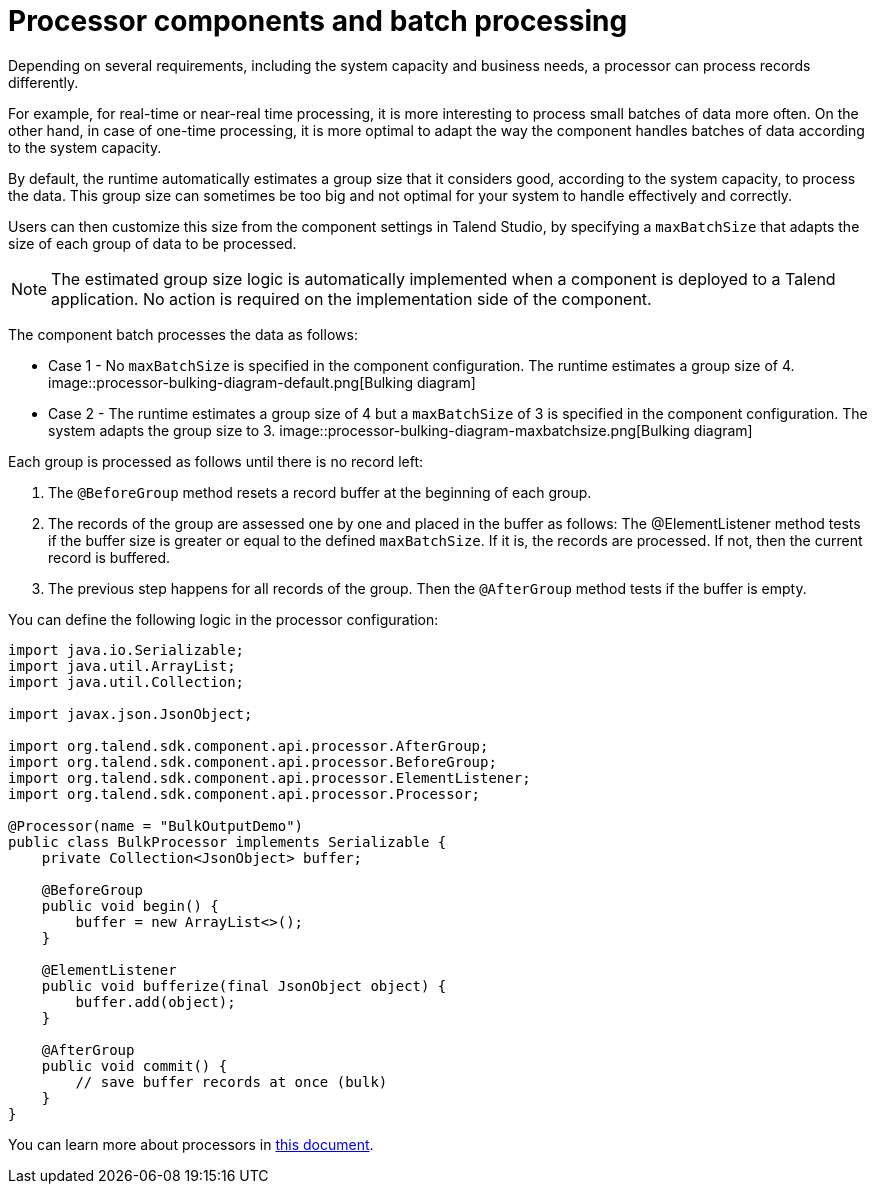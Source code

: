 = Processor components and batch processing
:page-partial:

Depending on several requirements, including the system capacity and business needs, a processor can process records differently.

For example, for real-time or near-real time processing, it is more interesting to process small batches of data more often. On the other hand, in case of one-time processing, it is more optimal to adapt the way the component handles batches of data according to the system capacity.

By default, the runtime automatically estimates a group size that it considers good, according to the system capacity, to process the data. This group size can sometimes be too big and not optimal for your system to handle effectively and correctly.

Users can then customize this size from the component settings in Talend Studio, by specifying a `maxBatchSize` that adapts the size of each group of data to be processed.

NOTE: The estimated group size logic is automatically implemented when a component is deployed to a Talend application. No action is required on the implementation side of the component.

The component batch processes the data as follows:

- Case 1 - No `maxBatchSize` is specified in the component configuration. The runtime estimates a group size of 4.
image::processor-bulking-diagram-default.png[Bulking diagram]

- Case 2 - The runtime estimates a group size of 4 but a `maxBatchSize` of 3 is specified in the component configuration. The system adapts the group size to 3.
image::processor-bulking-diagram-maxbatchsize.png[Bulking diagram]

Each group is processed as follows until there is no record left:

. The `@BeforeGroup` method resets a record buffer at the beginning of each group.
. The records of the group are assessed one by one and placed in the buffer as follows: The @ElementListener method tests if the buffer size is greater or equal to the defined `maxBatchSize`. If it is, the records are processed. If not, then the current record is buffered.
. The previous step happens for all records of the group. Then the `@AfterGroup` method tests if the buffer is empty.

You can define the following logic in the processor configuration:

[source, java]
----

import java.io.Serializable;
import java.util.ArrayList;
import java.util.Collection;

import javax.json.JsonObject;

import org.talend.sdk.component.api.processor.AfterGroup;
import org.talend.sdk.component.api.processor.BeforeGroup;
import org.talend.sdk.component.api.processor.ElementListener;
import org.talend.sdk.component.api.processor.Processor;

@Processor(name = "BulkOutputDemo")
public class BulkProcessor implements Serializable {
    private Collection<JsonObject> buffer;

    @BeforeGroup
    public void begin() {
        buffer = new ArrayList<>();
    }

    @ElementListener
    public void bufferize(final JsonObject object) {
        buffer.add(object);
    }

    @AfterGroup
    public void commit() {
        // save buffer records at once (bulk)
    }
}
----

You can learn more about processors in xref:component-definition.adoc#component-type-processor[this document].
